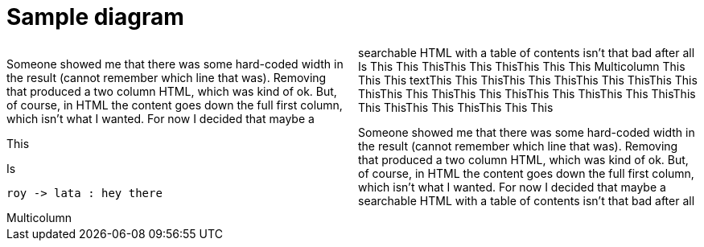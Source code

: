 = Sample diagram

:stylesheet: Your_Chosen_Stylesheet.css

++++
<script src="https://darshandsoni.com/asciidoctor-skins/switcher.js" type="text/javascript"></script>

<style>
.col {-moz-column-count: 2;-webkit-column-count: 2;column-count: 2;}
</style>
++++

[col]
--
Someone showed me that there was some hard-coded width in the result (cannot remember which line that was). Removing that produced a two column HTML, which was kind of ok. But, of course, in HTML the content goes down the full first column, which isn't what I wanted. For now I decided that maybe a searchable HTML with a table of contents isn't that bad after all
Is This This ThisThis This ThisThis This This
Multicolumn This This This
textThis This ThisThis This ThisThis This ThisThis This ThisThis This ThisThis This ThisThis This ThisThis This ThisThis This ThisThis This ThisThis This This

--

[col]
--
This

Is 

[plantuml, images/roy-lata, png]
....
roy -> lata : hey there
....


Multicolumn 

Someone showed me that there was some hard-coded width in the result (cannot remember which line that was). Removing that produced a two column HTML, which was kind of ok. But, of course, in HTML the content goes down the full first column, which isn't what I wanted. For now I decided that maybe a searchable HTML with a table of contents isn't that bad after all

--


